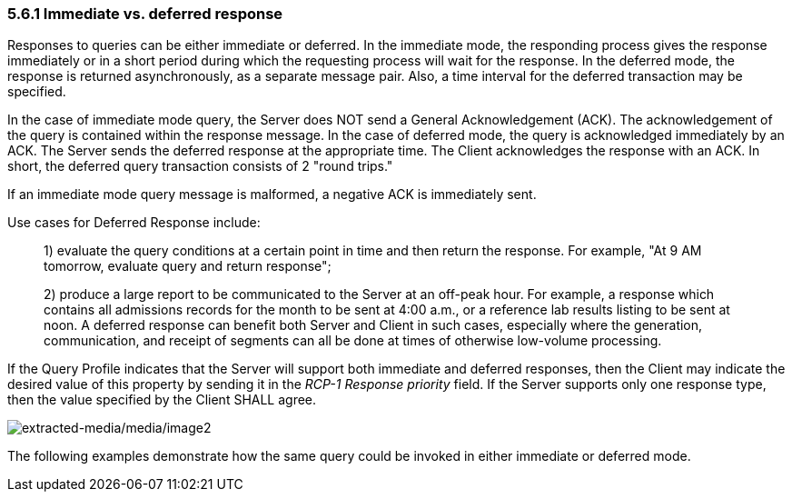 === 5.6.1 Immediate vs. deferred response

Responses to queries can be either immediate or deferred. In the immediate mode, the responding process gives the response immediately or in a short period during which the requesting process will wait for the response. In the deferred mode, the response is returned asynchronously, as a separate message pair. Also, a time interval for the deferred transaction may be specified.

In the case of immediate mode query, the Server does NOT send a General Acknowledgement (ACK). The acknowledgement of the query is contained within the response message. In the case of deferred mode, the query is acknowledged immediately by an ACK. The Server sends the deferred response at the appropriate time. The Client acknowledges the response with an ACK. In short, the deferred query transaction consists of 2 "round trips."

If an immediate mode query message is malformed, a negative ACK is immediately sent.

Use cases for Deferred Response include:

____
{empty}1) evaluate the query conditions at a certain point in time and then return the response. For example, "At 9 AM tomorrow, evaluate query and return response";

{empty}2) produce a large report to be communicated to the Server at an off-peak hour. For example, a response which contains all admissions records for the month to be sent at 4:00 a.m., or a reference lab results listing to be sent at noon. A deferred response can benefit both Server and Client in such cases, especially where the generation, communication, and receipt of segments can all be done at times of otherwise low-volume processing.
____

If the Query Profile indicates that the Server will support both immediate and deferred responses, then the Client may indicate the desired value of this property by sending it in the _RCP-1 Response priority_ field. If the Server supports only one response type, then the value specified by the Client SHALL agree.

image:extracted-media/media/image2.wmf[extracted-media/media/image2]

The following examples demonstrate how the same query could be invoked in either immediate or deferred mode.

